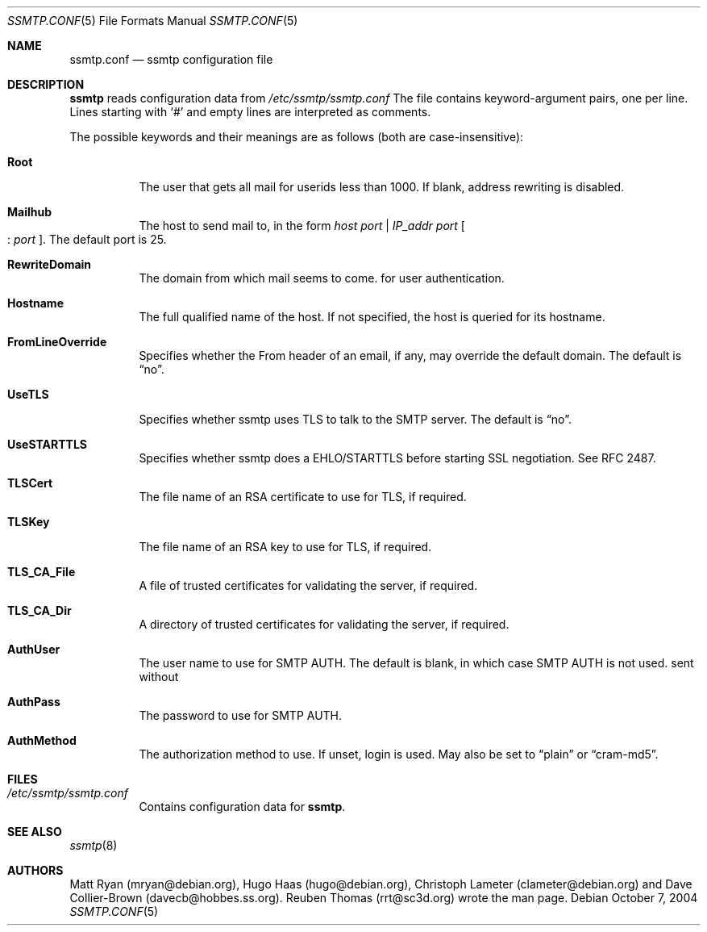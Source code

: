 .\"/* Copyright 2004 Reuben Thomas
.\" * All rights reserved
.\" *
.\" This man page is distributed under the GNU General Public License
.\" version 2, or at your option, any later version. There is no warranty.
.\"
.Dd October 7, 2004
.Dt SSMTP.CONF 5
.Os
.Sh NAME
.Nm ssmtp.conf
.Nd ssmtp configuration file
.Sh DESCRIPTION
.Nm ssmtp
reads configuration data from
.Pa /etc/ssmtp/ssmtp.conf
The file contains keyword-argument pairs, one per line.
Lines starting with
.Ql #
and empty lines are interpreted as comments.
.Pp
The possible keywords and their meanings are as follows (both are case-insensitive):
.Bl -tag -width Ds
.It Cm Root
The user that gets all mail for userids less than 1000. If blank, address rewriting is disabled.
.Pp
.It Cm Mailhub
The host to send mail to, in the form
.Ar host port | Ar IP_addr port Oo : Ar port Oc .
The default port is 25.
.Pp
.It Cm RewriteDomain
The domain from which mail seems to come.
for user authentication.
.Pp
.It Cm Hostname
The full qualified name of the host.
If not specified, the host is queried for its hostname.
.Pp
.It Cm FromLineOverride
Specifies whether the From header of an email, if any, may override the default domain.
The default is
.Dq no .
.Pp
.It Cm UseTLS
Specifies whether ssmtp uses TLS to talk to the SMTP server.
The default is
.Dq no .
.Pp
.It Cm UseSTARTTLS
Specifies whether ssmtp does a EHLO/STARTTLS before starting SSL negotiation.
See RFC 2487.
.Pp
.It Cm TLSCert
The file name of an RSA certificate to use for TLS, if required.
.It Cm TLSKey
The file name of an RSA key to use for TLS, if required.
.It Cm TLS_CA_File
A file of trusted certificates for validating the server, if required.
.Pp
.It Cm TLS_CA_Dir
A directory of trusted certificates for validating the server, if required.
.Pp
.It Cm AuthUser
The user name to use for SMTP AUTH.
The default is blank, in which case SMTP AUTH is not used.
sent without
.Pp
.It Cm AuthPass
The password to use for SMTP AUTH.
.Pp
.It Cm AuthMethod
The authorization method to use.
If unset, login is used.
May also be set to
.Dq plain
or
.Dq cram-md5 .
.Sh FILES
.Bl -tag -width Ds
.It Pa /etc/ssmtp/ssmtp.conf
Contains configuration data for
.Nm ssmtp .
.El
.Sh SEE ALSO
.Xr ssmtp 8
.Sh AUTHORS
Matt Ryan (mryan@debian.org), Hugo Haas (hugo@debian.org), Christoph Lameter (clameter@debian.org)
and Dave Collier-Brown (davecb@hobbes.ss.org).
Reuben Thomas (rrt@sc3d.org) wrote the man page.
